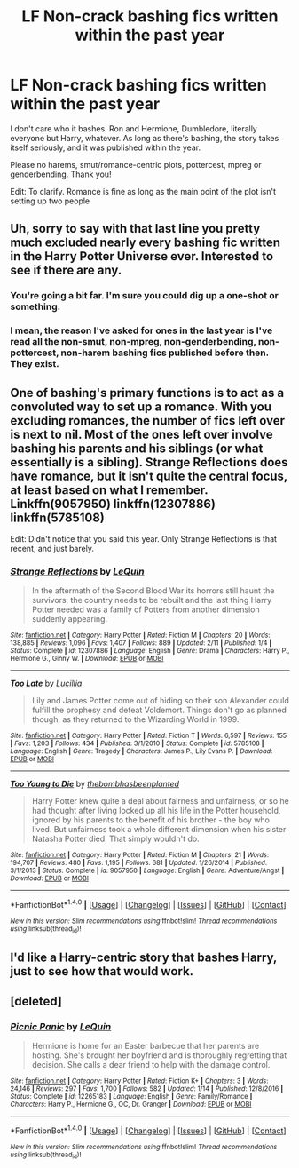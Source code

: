 #+TITLE: LF Non-crack bashing fics written within the past year

* LF Non-crack bashing fics written within the past year
:PROPERTIES:
:Author: Waycreepedout
:Score: 0
:DateUnix: 1509564345.0
:DateShort: 2017-Nov-01
:FlairText: Request
:END:
I don't care who it bashes. Ron and Hermione, Dumbledore, literally everyone but Harry, whatever. As long as there's bashing, the story takes itself seriously, and it was published within the year.

Please no harems, smut/romance-centric plots, pottercest, mpreg or genderbending. Thank you!

Edit: To clarify. Romance is fine as long as the main point of the plot isn't setting up two people


** Uh, sorry to say with that last line you pretty much excluded nearly every bashing fic written in the Harry Potter Universe ever. Interested to see if there are any.
:PROPERTIES:
:Author: LurkerBeDammed
:Score: 4
:DateUnix: 1509576738.0
:DateShort: 2017-Nov-02
:END:

*** You're going a bit far. I'm sure you could dig up a one-shot or something.
:PROPERTIES:
:Author: Achille-Talon
:Score: 2
:DateUnix: 1509577176.0
:DateShort: 2017-Nov-02
:END:


*** I mean, the reason I've asked for ones in the last year is I've read all the non-smut, non-mpreg, non-genderbending, non-pottercest, non-harem bashing fics published before then. They exist.
:PROPERTIES:
:Author: Waycreepedout
:Score: 2
:DateUnix: 1509581403.0
:DateShort: 2017-Nov-02
:END:


** One of bashing's primary functions is to act as a convoluted way to set up a romance. With you excluding romances, the number of fics left over is next to nil. Most of the ones left over involve bashing his parents and his siblings (or what essentially is a sibling). Strange Reflections does have romance, but it isn't quite the central focus, at least based on what I remember. Linkffn(9057950) linkffn(12307886) linkffn(5785108)

Edit: Didn't notice that you said this year. Only Strange Reflections is that recent, and just barely.
:PROPERTIES:
:Author: SnowingSilently
:Score: 2
:DateUnix: 1509579213.0
:DateShort: 2017-Nov-02
:END:

*** [[http://www.fanfiction.net/s/12307886/1/][*/Strange Reflections/*]] by [[https://www.fanfiction.net/u/1634726/LeQuin][/LeQuin/]]

#+begin_quote
  In the aftermath of the Second Blood War its horrors still haunt the survivors, the country needs to be rebuilt and the last thing Harry Potter needed was a family of Potters from another dimension suddenly appearing.
#+end_quote

^{/Site/: [[http://www.fanfiction.net/][fanfiction.net]] *|* /Category/: Harry Potter *|* /Rated/: Fiction M *|* /Chapters/: 20 *|* /Words/: 138,885 *|* /Reviews/: 1,096 *|* /Favs/: 1,407 *|* /Follows/: 889 *|* /Updated/: 2/11 *|* /Published/: 1/4 *|* /Status/: Complete *|* /id/: 12307886 *|* /Language/: English *|* /Genre/: Drama *|* /Characters/: Harry P., Hermione G., Ginny W. *|* /Download/: [[http://www.ff2ebook.com/old/ffn-bot/index.php?id=12307886&source=ff&filetype=epub][EPUB]] or [[http://www.ff2ebook.com/old/ffn-bot/index.php?id=12307886&source=ff&filetype=mobi][MOBI]]}

--------------

[[http://www.fanfiction.net/s/5785108/1/][*/Too Late/*]] by [[https://www.fanfiction.net/u/579283/Lucillia][/Lucillia/]]

#+begin_quote
  Lily and James Potter come out of hiding so their son Alexander could fulfill the prophesy and defeat Voldemort. Things don't go as planned though, as they returned to the Wizarding World in 1999.
#+end_quote

^{/Site/: [[http://www.fanfiction.net/][fanfiction.net]] *|* /Category/: Harry Potter *|* /Rated/: Fiction T *|* /Words/: 6,597 *|* /Reviews/: 155 *|* /Favs/: 1,203 *|* /Follows/: 434 *|* /Published/: 3/1/2010 *|* /Status/: Complete *|* /id/: 5785108 *|* /Language/: English *|* /Genre/: Tragedy *|* /Characters/: James P., Lily Evans P. *|* /Download/: [[http://www.ff2ebook.com/old/ffn-bot/index.php?id=5785108&source=ff&filetype=epub][EPUB]] or [[http://www.ff2ebook.com/old/ffn-bot/index.php?id=5785108&source=ff&filetype=mobi][MOBI]]}

--------------

[[http://www.fanfiction.net/s/9057950/1/][*/Too Young to Die/*]] by [[https://www.fanfiction.net/u/4573056/thebombhasbeenplanted][/thebombhasbeenplanted/]]

#+begin_quote
  Harry Potter knew quite a deal about fairness and unfairness, or so he had thought after living locked up all his life in the Potter household, ignored by his parents to the benefit of his brother - the boy who lived. But unfairness took a whole different dimension when his sister Natasha Potter died. That simply wouldn't do.
#+end_quote

^{/Site/: [[http://www.fanfiction.net/][fanfiction.net]] *|* /Category/: Harry Potter *|* /Rated/: Fiction M *|* /Chapters/: 21 *|* /Words/: 194,707 *|* /Reviews/: 480 *|* /Favs/: 1,195 *|* /Follows/: 681 *|* /Updated/: 1/26/2014 *|* /Published/: 3/1/2013 *|* /Status/: Complete *|* /id/: 9057950 *|* /Language/: English *|* /Genre/: Adventure/Angst *|* /Download/: [[http://www.ff2ebook.com/old/ffn-bot/index.php?id=9057950&source=ff&filetype=epub][EPUB]] or [[http://www.ff2ebook.com/old/ffn-bot/index.php?id=9057950&source=ff&filetype=mobi][MOBI]]}

--------------

*FanfictionBot*^{1.4.0} *|* [[[https://github.com/tusing/reddit-ffn-bot/wiki/Usage][Usage]]] | [[[https://github.com/tusing/reddit-ffn-bot/wiki/Changelog][Changelog]]] | [[[https://github.com/tusing/reddit-ffn-bot/issues/][Issues]]] | [[[https://github.com/tusing/reddit-ffn-bot/][GitHub]]] | [[[https://www.reddit.com/message/compose?to=tusing][Contact]]]

^{/New in this version: Slim recommendations using/ ffnbot!slim! /Thread recommendations using/ linksub(thread_id)!}
:PROPERTIES:
:Author: FanfictionBot
:Score: 1
:DateUnix: 1509579229.0
:DateShort: 2017-Nov-02
:END:


** I'd like a Harry-centric story that bashes Harry, just to see how that would work.
:PROPERTIES:
:Author: Aoloach
:Score: 2
:DateUnix: 1509595999.0
:DateShort: 2017-Nov-02
:END:


** [deleted]
:PROPERTIES:
:Score: 1
:DateUnix: 1509598596.0
:DateShort: 2017-Nov-02
:END:

*** [[http://www.fanfiction.net/s/12265183/1/][*/Picnic Panic/*]] by [[https://www.fanfiction.net/u/1634726/LeQuin][/LeQuin/]]

#+begin_quote
  Hermione is home for an Easter barbecue that her parents are hosting. She's brought her boyfriend and is thoroughly regretting that decision. She calls a dear friend to help with the damage control.
#+end_quote

^{/Site/: [[http://www.fanfiction.net/][fanfiction.net]] *|* /Category/: Harry Potter *|* /Rated/: Fiction K+ *|* /Chapters/: 3 *|* /Words/: 24,146 *|* /Reviews/: 297 *|* /Favs/: 1,700 *|* /Follows/: 582 *|* /Updated/: 1/14 *|* /Published/: 12/8/2016 *|* /Status/: Complete *|* /id/: 12265183 *|* /Language/: English *|* /Genre/: Family/Romance *|* /Characters/: Harry P., Hermione G., OC, Dr. Granger *|* /Download/: [[http://www.ff2ebook.com/old/ffn-bot/index.php?id=12265183&source=ff&filetype=epub][EPUB]] or [[http://www.ff2ebook.com/old/ffn-bot/index.php?id=12265183&source=ff&filetype=mobi][MOBI]]}

--------------

*FanfictionBot*^{1.4.0} *|* [[[https://github.com/tusing/reddit-ffn-bot/wiki/Usage][Usage]]] | [[[https://github.com/tusing/reddit-ffn-bot/wiki/Changelog][Changelog]]] | [[[https://github.com/tusing/reddit-ffn-bot/issues/][Issues]]] | [[[https://github.com/tusing/reddit-ffn-bot/][GitHub]]] | [[[https://www.reddit.com/message/compose?to=tusing][Contact]]]

^{/New in this version: Slim recommendations using/ ffnbot!slim! /Thread recommendations using/ linksub(thread_id)!}
:PROPERTIES:
:Author: FanfictionBot
:Score: 1
:DateUnix: 1509598612.0
:DateShort: 2017-Nov-02
:END:
